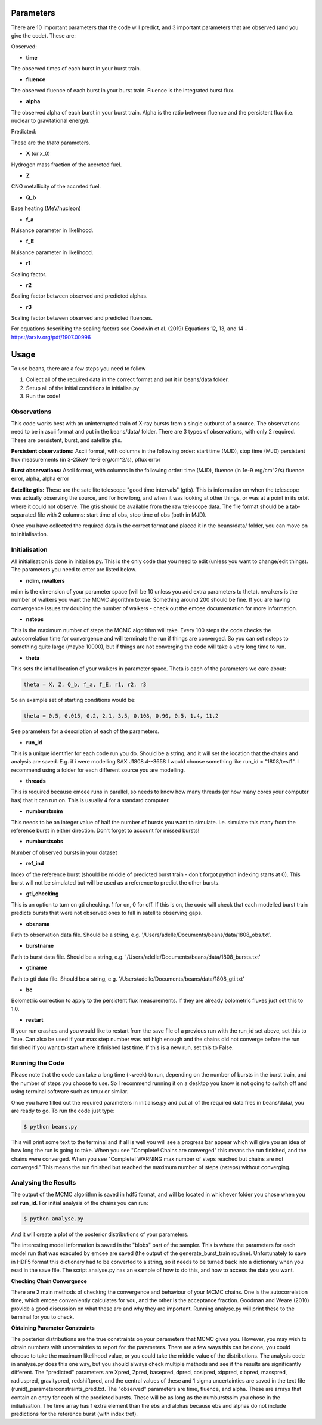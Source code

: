 ==========
Parameters
==========

There are 10 important parameters that the code will predict, and 3 important parameters that are observed (and you give the code). These are:

Observed:

- **time**
The observed times of each burst in your burst train.

- **fluence**
The observed fluence of each burst in your burst train. Fluence is the integrated burst flux.

- **alpha**
The observed alpha of each burst in your burst train. Alpha is the ratio between fluence and the persistent flux (i.e. nuclear to gravitational energy).

Predicted:

These are the *theta* parameters. 

- **X** (or x_0)
Hydrogen mass fraction of the accreted fuel.

- **Z**
CNO metallicity of the accreted fuel.

- **Q_b**
Base heating (MeV/nucleon)

- **f_a** 
Nuisance parameter in likelihood.

- **f_E**
Nuisance parameter in likelihood.

- **r1** 
Scaling factor.

- **r2** 
Scaling factor between observed and predicted alphas.

- **r3**
Scaling factor between observed and predicted fluences. 

For equations describing the scaling factors see Goodwin et al. (2019) Equations 12, 13, and 14 - https://arxiv.org/pdf/1907.00996 


=====
Usage
=====

To use beans, there are a few steps you need to follow ::

1. Collect all of the required data in the correct format and put it in beans/data folder.
2. Setup all of the initial conditions in initialise.py
3. Run the code!


Observations
------------

This code works best with an uninterrupted train of X-ray bursts from a single outburst of a source. The observations need to be in ascii format and put in the beans/data/ folder. There are 3 types of observations, with only 2 required. These are persistent, burst, and satellite gtis.

**Persistent observations:**
Ascii format, with columns in the following order:
start time (MJD), stop time (MJD) persistent flux measurements (in 3-25keV 1e-9 erg/cm^2/s), pflux error

**Burst observations:**
Ascii format, with columns in the following order:
time (MJD), fluence (in 1e-9 erg/cm^2/s) fluence error, alpha, alpha error

**Satellite gtis:**
These are the satellite telescope "good time intervals" (gtis). This is information on when the telescope was actually observing the source, and for how long, and when it was looking at other things, or was at a point in its orbit where it could not observe. The gtis should be available from the raw telescope data. The file format should be a tab-separated file with 2 columns: start time of obs, stop time of obs (both in MJD).

Once you have collected the required data in the correct format and placed it in the beans/data/ folder, you can move on to initialisation.


Initialisation
--------------

All initialisation is done in initialise.py. This is the only code that you need to edit (unless you want to change/edit things). The parameters you need to enter are listed below.

- **ndim, nwalkers**
ndim is the dimension of your parameter space (will be 10 unless you add extra parameters to theta). nwalkers is the number of walkers you want the MCMC algorithm to use. Something around 200 should be fine. If you are having convergence issues try doubling the number of walkers - check out the emcee documentation for more information.

- **nsteps**
This is the maximum number of steps the MCMC algorithm will take. Every 100 steps the code checks the autocorrelation time for convergence and will terminate the run if things are converged. So you can set nsteps to something quite large (maybe 10000), but if things are not converging the code will take a very long time to run.

- **theta**
This sets the initial location of your walkers in parameter space. Theta is each of the parameters we care about:

.. code-block:: console

    theta = X, Z, Q_b, f_a, f_E, r1, r2, r3

So an example set of starting conditions would be:

.. code-block:: 

    theta = 0.5, 0.015, 0.2, 2.1, 3.5, 0.108, 0.90, 0.5, 1.4, 11.2

See parameters for a description of each of the parameters.

- **run_id**
This is a unique identifier for each code run you do. Should be a string, and it will set the location that the chains and analysis are saved. E.g. if i were modelling SAX J1808.4--3658 I would choose something like run_id = "1808/test1". I recommend using a folder for each different source you are modelling. 

- **threads**
This is required because emcee runs in parallel, so needs to know how many threads (or how many cores your computer has) that it can run on. This is usually 4 for a standard computer.

- **numburstssim**
This needs to be an integer value of half the number of bursts you want to simulate. I.e. simulate this many from the reference burst in either direction. Don't forget to account for missed bursts!

- **numburstsobs**
Number of observed bursts in your dataset

- **ref_ind**
Index of the reference burst (should be middle of predicted burst train - don't forgot python indexing starts at 0). This burst will not be simulated but will be used as a reference to predict the other bursts.

- **gti_checking**
This is an option to turn on gti checking. 1 for on, 0 for off. If this is on, the code will check that each modelled burst train predicts bursts that were not observed ones to fall in satellite observing gaps. 

- **obsname**
Path to observation data file. Should be a string, e.g. '/Users/adelle/Documents/beans/data/1808_obs.txt'. 

- **burstname**
Path to burst data file. Should be a string, e.g. '/Users/adelle/Documents/beans/data/1808_bursts.txt'

- **gtiname**
Path to gti data file. Should be a string, e.g. '/Users/adelle/Documents/beans/data/1808_gti.txt'

- **bc**
Bolometric correction to apply to the persistent flux measurements. If they are already bolometric fluxes just set this to 1.0.

- **restart**
If your run crashes and you would like to restart from the save file of a previous run with the run_id set above, set this to True. Can also be used if your max step number was not high enough and the chains did not converge before the run finished if you want to start where it finished last time. If this is a new run, set this to False.


Running the Code
----------------

Please note that the code can take a long time (~week) to run, depending on the number of bursts in the burst train, and the number of steps you choose to use. So I recommend running it on a desktop you know is not going to switch off and using terminal software such as tmux or similar. 

Once you have filled out the required parameters in initialise.py and put all of the required data files in beans/data/, you are ready to go. To run the code just type:

.. code-block:: console

    $ python beans.py

This will print some text to the terminal and if all is well you will see a progress bar appear which will give you an idea of how long the run is going to take. When you see "Complete! Chains are converged" this means the run finished, and the chains were converged. When you see "Complete! WARNING max number of steps reached but chains are not converged." This means the run finished but reached the maximum number of steps (nsteps) without converging. 


Analysing the Results
---------------------

The output of the MCMC algorithm is saved in hdf5 format, and will be located in whichever folder you chose when you set **run_id**. For initial analysis of the chains you can run:

.. code-block:: console

    $ python analyse.py

And it will create a plot of the posterior distributions of your parameters. 

The interesting model information is saved in the "blobs" part of the sampler. This is where the parameters for each model run that was executed by emcee are saved (the output of the generate_burst_train routine). Unfortunately to save in HDF5 format this dictionary had to be converted to a string, so it needs to be turned back into a dictionary when you read in the save file. The script analyse.py has an example of how to do this, and how to access the data you want. 

**Checking Chain Convergence**

There are 2 main methods of checking the convergence and behaviour of your MCMC chains. One is the autocorrelation time, which emcee conveniently calculates for you, and the other is the acceptance fraction. Goodman and Weare (2010) provide a good discussion on what these are and why they are important. Running analyse.py will print these to the terminal for you to check. 

**Obtaining Parameter Constraints**

The posterior distributions are the true constraints on your parameters that MCMC gives you. However, you may wish to obtain numbers with uncertainties to report for the parameters. There are a few ways this can be done, you could choose to take the maximum likelihood value, or you could take the middle value of the distributions. The analysis code in analyse.py does this one way, but you should always check multiple methods and see if the results are significantly different. The "predicted" parameters are Xpred, Zpred, basepred, dpred, cosipred, xippred, xibpred, masspred, radiuspred, gravitypred, redshiftpred, and the central values of these and 1 sigma uncertainties are saved in the text file (runid)_parameterconstraints_pred.txt. The "observed" parameters are time, fluence, and alpha. These are arrays that contain an entry for each of the predicted bursts. These will be as long as the numburstssim you chose in the initialisation. The time array has 1 extra element than the ebs and alphas because ebs and alphas do not include predictions for the reference burst (with index tref). 